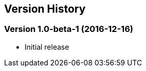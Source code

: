 == Version History

// insert newest version below this comment

=== Version 1.0-beta-1 (2016-12-16)

- Initial release
